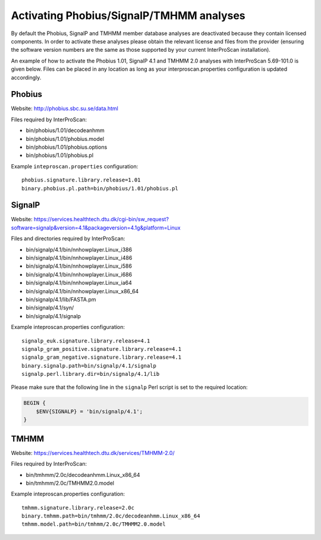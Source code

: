 Activating Phobius/SignalP/TMHMM analyses
-----------------------------------------

By default the Phobius, SignalP and TMHMM member database analyses are
deactivated because they contain licensed components. In order to
activate these analyses please obtain the relevant license and files
from the provider (ensuring the software version numbers are the same as
those supported by your current InterProScan installation).

An example of how to activate the Phobius 1.01, SignalP 4.1 and TMHMM
2.0 analyses with InterProScan 5.69-101.0 is given below. Files can be
placed in any location as long as your interproscan.properties
configuration is updated accordingly.

Phobius
~~~~~~~

Website: http://phobius.sbc.su.se/data.html

Files required by InterProScan:

-  bin/phobius/1.01/decodeanhmm
-  bin/phobius/1.01/phobius.model
-  bin/phobius/1.01/phobius.options
-  bin/phobius/1.01/phobius.pl

Example ``inteproscan.properties`` configuration:

::

    phobius.signature.library.release=1.01
    binary.phobius.pl.path=bin/phobius/1.01/phobius.pl

SignalP
~~~~~~~

Website: https://services.healthtech.dtu.dk/cgi-bin/sw_request?software=signalp&version=4.1&packageversion=4.1g&platform=Linux

Files and directories required by InterProScan:

-  bin/signalp/4.1/bin/nnhowplayer.Linux\_i386
-  bin/signalp/4.1/bin/nnhowplayer.Linux\_i486
-  bin/signalp/4.1/bin/nnhowplayer.Linux\_i586
-  bin/signalp/4.1/bin/nnhowplayer.Linux\_i686
-  bin/signalp/4.1/bin/nnhowplayer.Linux\_ia64
-  bin/signalp/4.1/bin/nnhowplayer.Linux\_x86\_64
-  bin/signalp/4.1/lib/FASTA.pm
-  bin/signalp/4.1/syn/
-  bin/signalp/4.1/signalp

Example inteproscan.properties configuration:

::

    signalp_euk.signature.library.release=4.1
    signalp_gram_positive.signature.library.release=4.1
    signalp_gram_negative.signature.library.release=4.1
    binary.signalp.path=bin/signalp/4.1/signalp
    signalp.perl.library.dir=bin/signalp/4.1/lib

Please make sure that the following line in the ``signalp`` Perl script 
is set to the required location:

.. code-block:: perl

    BEGIN {
        $ENV{SIGNALP} = 'bin/signalp/4.1';
    }

TMHMM
~~~~~

Website: https://services.healthtech.dtu.dk/services/TMHMM-2.0/

Files required by InterProScan:

-  bin/tmhmm/2.0c/decodeanhmm.Linux_x86_64
-  bin/tmhmm/2.0c/TMHMM2.0.model

Example inteproscan.properties configuration:

::

    tmhmm.signature.library.release=2.0c
    binary.tmhmm.path=bin/tmhmm/2.0c/decodeanhmm.Linux_x86_64
    tmhmm.model.path=bin/tmhmm/2.0c/TMHMM2.0.model


